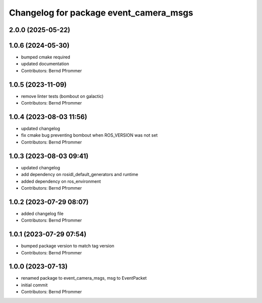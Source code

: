 ^^^^^^^^^^^^^^^^^^^^^^^^^^^^^^^^^^^^^^^
Changelog for package event_camera_msgs
^^^^^^^^^^^^^^^^^^^^^^^^^^^^^^^^^^^^^^^

2.0.0 (2025-05-22)
------------------

1.0.6 (2024-05-30)
------------------
* bumped cmake required
* updated documentation
* Contributors: Bernd Pfrommer

1.0.5 (2023-11-09)
------------------
* remove linter tests (bombout on galactic)
* Contributors: Bernd Pfrommer

1.0.4 (2023-08-03 11:56)
------------------------
* updated changelog
* fix cmake bug preventing bombout when ROS_VERSION was not set
* Contributors: Bernd Pfrommer

1.0.3 (2023-08-03 09:41)
------------------------
* updated changelog
* add dependency on rosidl_default_generators and runtime
* added dependency on ros_environment
* Contributors: Bernd Pfrommer

1.0.2 (2023-07-29 08:07)
------------------------
* added changelog file
* Contributors: Bernd Pfrommer

1.0.1 (2023-07-29 07:54)
------------------------
* bumped package version to match tag version
* Contributors: Bernd Pfrommer

1.0.0 (2023-07-13)
------------------
* renamed package to event_camera_msgs, msg to EventPacket
* initial commit
* Contributors: Bernd Pfrommer
